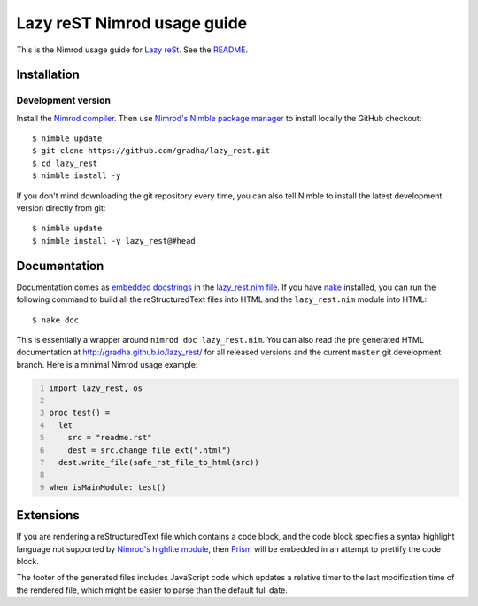 ============================
Lazy reST Nimrod usage guide
============================

.. |rst| replace:: reStructuredText

This is the Nimrod usage guide for `Lazy reSt
<https://github.com/gradha/lazy_rest>`_.  See the `README <../README.rst>`_.


Installation
============

Development version
-------------------

Install the `Nimrod compiler <http://nimrod-lang.org>`_. Then use `Nimrod's
Nimble package manager <https://github.com/nim-lang/nimble>`_ to install
locally the GitHub checkout::

    $ nimble update
    $ git clone https://github.com/gradha/lazy_rest.git
    $ cd lazy_rest
    $ nimble install -y

If you don't mind downloading the git repository every time, you can also tell
Nimble to install the latest development version directly from git::

    $ nimble update
    $ nimble install -y lazy_rest@#head


Documentation
=============

Documentation comes as `embedded docstrings <../lazy_rest.html>`_ in the
`lazy_rest.nim file <../lazy_rest.nim>`_. If you have `nake
<https://github.com/fowlmouth/nake>`_ installed, you can run the following
command to build all the |rst| files into HTML and the ``lazy_rest.nim`` module
into HTML::

    $ nake doc

This is essentially a wrapper around ``nimrod doc lazy_rest.nim``. You can also
read the pre generated HTML documentation at http://gradha.github.io/lazy_rest/
for all released versions and the current ``master`` git development branch.
Here is a minimal Nimrod usage example:

.. code:: Nimrod
    :number-lines:

    import lazy_rest, os
    
    proc test() =
      let
        src = "readme.rst"
        dest = src.change_file_ext(".html")
      dest.write_file(safe_rst_file_to_html(src))

    when isMainModule: test()


Extensions
==========

If you are rendering a |rst| file which contains a code block, and the code
block specifies a syntax highlight language not supported by `Nimrod's highlite
module <http://nimrod-lang.org/highlite.html>`_, then `Prism
<http://prismjs.com>`_ will be embedded in an attempt to prettify the code
block.

The footer of the generated files includes JavaScript code which updates a
relative timer to the last modification time of the rendered file, which might
be easier to parse than the default full date.
